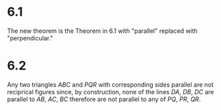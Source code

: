 
* 6.1
The new theorem is the Theorem in 6.1 with "parallel" replaced with "perpendicular."

* 6.2
Any two triangles \( ABC \) and \( PQR \) with corresponding sides parallel are not reciprical figures since, by construction, none of the lines \( DA \), \( DB \), \( DC \) are parallel to \( AB \), \( AC \), \( BC \) therefore are not parallel to any of \( PQ \), \( PR \), \( QR \).
